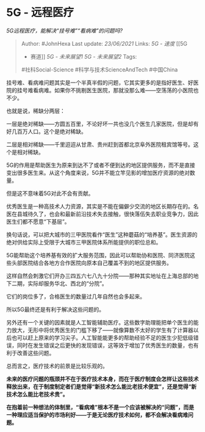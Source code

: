 * 5G - 远程医疗
  :PROPERTIES:
  :CUSTOM_ID: g---远程医疗
  :END:

/5G远程医疗，能解决“挂号难”“看病难”的问题吗?/

#+BEGIN_QUOTE
  Author: #JohnHexa Last update: /23/06/2021/ Links: [[5G - 速度]] [[5G
  - 赛道]] [[5G - 未来展望1]] [[5G - 未来展望2]] Tags:
  #社科Social-Science #科学与技术ScienceAndTech #中国China
#+END_QUOTE

挂号难、看病难问题其实是一个半真半假的问题，它其实更多的是指好医生、好医院的挂号难看病难。如果你不挑剔医生医院，那就没那么难------空荡荡的小医院也不少。

也就是说，稀缺分两层：

一层是绝对稀缺------方圆五百里，不论好坏一共也没几个医生几家医院，但是却有好几百万人口。这个是绝对稀缺。

二层是相对稀缺------千里迢迢从甘肃、贵州赶到首都北京阜外医院租宾馆等号。这个是相对稀缺。

5G的作用是帮助医生为原来到达不了或者不便到达的地区提供服务，而不是直接变出很多医生来。从这个角度来说，5G并不能立竿见影的增加医疗资源的绝对数量。

但是这不意味着5G对此不会有贡献。

优秀医生是一种高技术人力资源，其实是不能在偏僻少交流的地区长期存在的。名医在县城待久了，也会和最新前沿技术失去接触，很快落伍失去职业竞争力，因此医生们都不愿意“下基层”。

换句话说，可以把大城市的三甲医院看作“医生”这种蘑菇的“培养基”。医生资源的绝对供给实际上受限于大城市三甲医院体系所能提供的职位总和。

5G能帮助这个培养基有效的扩大服务范围，因此可以帮助协和医院、同济医院这些头部医院结合各地方合作医院向原本自己覆盖不到的地区提供服务。

这样自然会刺激它们开办三四五六七八九十分院------那种其实地址在上海总部的地下二期，实际却服务华北、西北的“分院”。

它们的岗位多了，合格医生的数量过几年自然也会多起来。

所以5G最终还是有利于解决这些问题的。

另外还有一个关键的因素就是人工智能辅助医疗。这些数字助理能把单个医生的能力放大，无形中将优秀医生的门槛下移了------就像算数不太好的学生有了计算器以后也可以赶上原来的学习尖子。人工智能能更多的帮助经验不足的医生少犯低级错误，同时在发生错误之后更快的发现错误，这等效于增加了优秀医生的数量，也有利于改善这些问题。

总而言之，医疗技术的前景是比较乐观的。

*未来的医疗问题的瓶颈并不在于医疗技术本身，而在于医疗制度会怎样让这些技术释放出来，在于制度制定者们是觉得“新技术怎么能比老技术便宜”，还是觉得“新技术怎么能比老技术贵”。*

*在抱着前一种想法的体制里，“看病难”根本不是一个应该被解决的“问题”，而是一种理应适当保护的市场利好------于是无论医疗技术如何，都不会解决看病难问题。*
